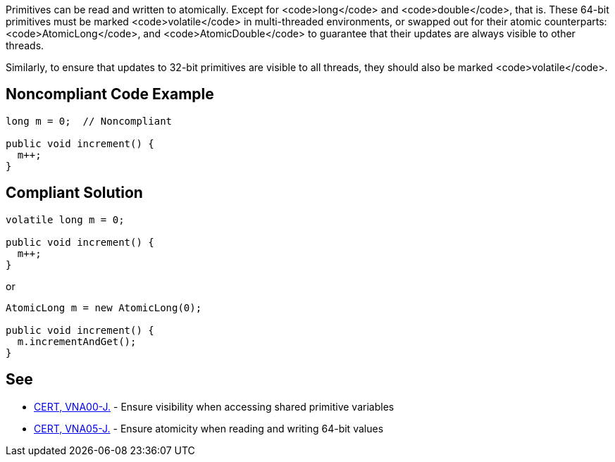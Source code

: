 Primitives can be read and written to atomically. Except for <code>long</code> and <code>double</code>, that is. These 64-bit primitives must be marked <code>volatile</code> in multi-threaded environments, or swapped out for their atomic counterparts: <code>AtomicLong</code>, and <code>AtomicDouble</code> to guarantee that their updates are always visible to other threads.

Similarly, to ensure that updates to 32-bit primitives are visible to all threads, they should also be marked <code>volatile</code>.


== Noncompliant Code Example

----
long m = 0;  // Noncompliant

public void increment() {
  m++;
}
----


== Compliant Solution

----
volatile long m = 0;

public void increment() {
  m++;
}
----
or

----
AtomicLong m = new AtomicLong(0);

public void increment() {
  m.incrementAndGet();
}
----


== See

* https://www.securecoding.cert.org/confluence/x/PoFJAg[CERT, VNA00-J.] - Ensure visibility when accessing shared primitive variables
* https://www.securecoding.cert.org/confluence/x/8IBBAg[CERT, VNA05-J.] - Ensure atomicity when reading and writing 64-bit values

